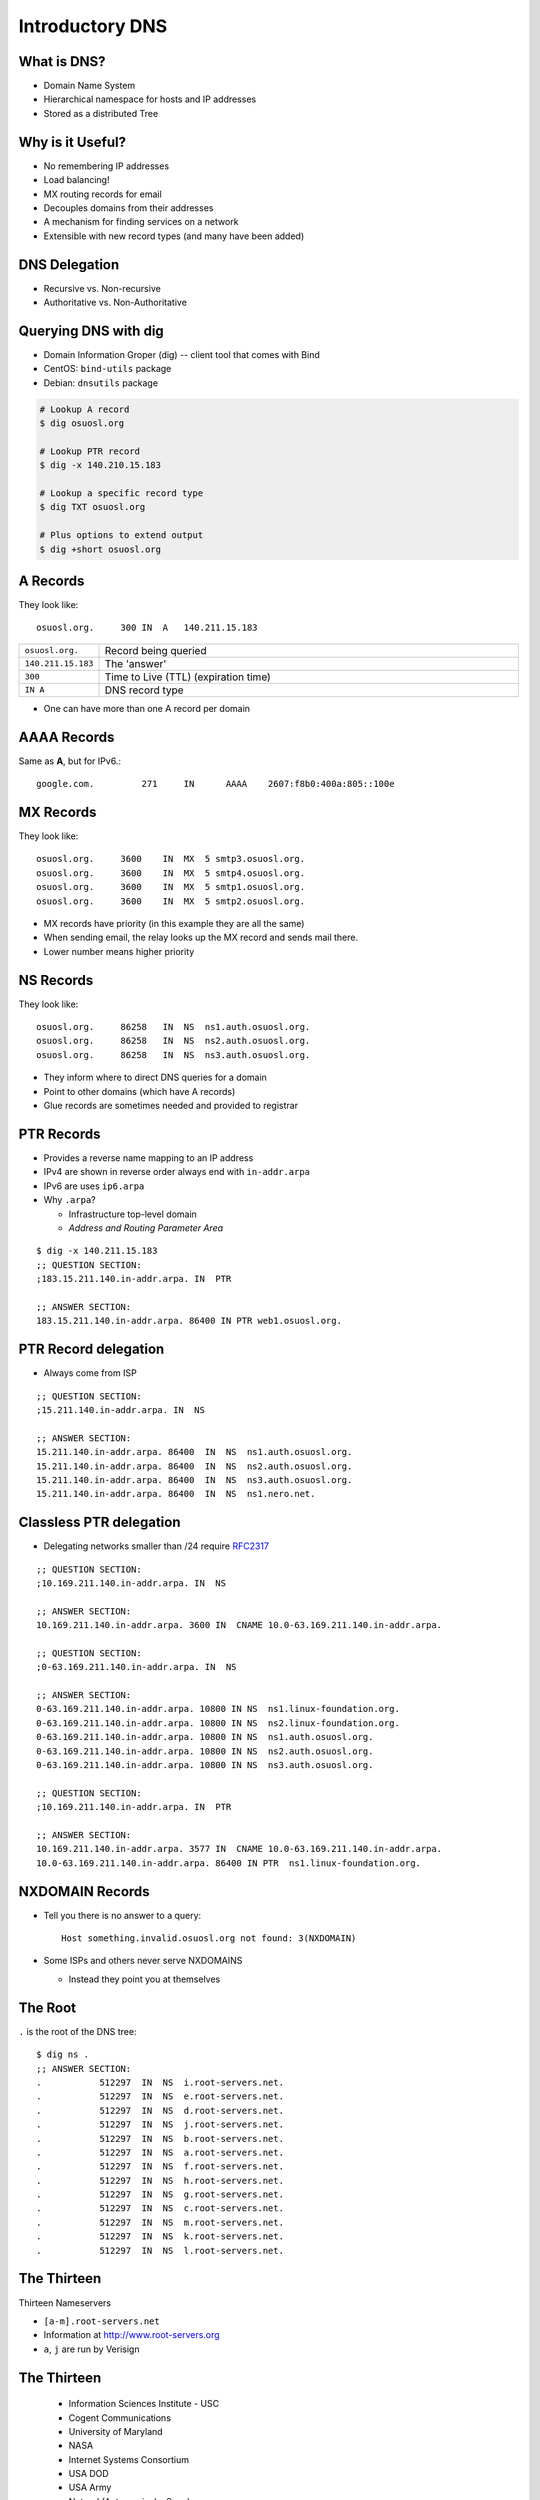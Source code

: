 .. _05_dns:

Introductory DNS
================

What is DNS?
------------

* Domain Name System
* Hierarchical namespace for hosts and IP addresses
* Stored as a distributed Tree

Why is it Useful?
-----------------

* No remembering IP addresses
* Load balancing!
* MX routing records for email
* Decouples domains from their addresses
* A mechanism for finding services on a network
* Extensible with new record types (and many have been added)

DNS Delegation
--------------

* Recursive vs. Non-recursive
* Authoritative vs. Non-Authoritative

.. figure:: ../_static/dns-delegation.png
  :align: center
  :width: 100%

Querying DNS with dig
---------------------

* Domain Information Groper (dig) -- client tool that comes with Bind
* CentOS: ``bind-utils`` package
* Debian: ``dnsutils`` package

.. code-block:: bash

  # Lookup A record
  $ dig osuosl.org

  # Lookup PTR record
  $ dig -x 140.210.15.183

  # Lookup a specific record type
  $ dig TXT osuosl.org

  # Plus options to extend output
  $ dig +short osuosl.org

A Records
---------

They look like::

    osuosl.org.     300 IN  A   140.211.15.183


.. csv-table::
  :widths: 5, 30

  ``osuosl.org.``, Record being queried
  ``140.211.15.183``, The 'answer'
  ``300``, Time to Live (TTL) (expiration time)
  ``IN A``, DNS record type

* One can have more than one A record per domain

AAAA Records
------------

Same as **A**, but for IPv6.::

    google.com.		271	IN	AAAA	2607:f8b0:400a:805::100e

MX Records
----------

They look like::

    osuosl.org.     3600    IN  MX  5 smtp3.osuosl.org.
    osuosl.org.     3600    IN  MX  5 smtp4.osuosl.org.
    osuosl.org.     3600    IN  MX  5 smtp1.osuosl.org.
    osuosl.org.     3600    IN  MX  5 smtp2.osuosl.org.

* MX records have priority (in this example they are all the same)
* When sending email, the relay looks up the MX record and sends mail there.
* Lower number means higher priority

NS Records
----------

They look like::

    osuosl.org.     86258   IN  NS  ns1.auth.osuosl.org.
    osuosl.org.     86258   IN  NS  ns2.auth.osuosl.org.
    osuosl.org.     86258   IN  NS  ns3.auth.osuosl.org.

* They inform where to direct DNS queries for a domain
* Point to other domains (which have A records)
* Glue records are sometimes needed and provided to registrar

PTR Records
-----------

* Provides a reverse name mapping to an IP address
* IPv4 are shown in reverse order always end with ``in-addr.arpa``
* IPv6 are uses ``ip6.arpa``
* Why ``.arpa``?

  * Infrastructure top-level domain
  * *Address and Routing Parameter Area*

::

  $ dig -x 140.211.15.183
  ;; QUESTION SECTION:
  ;183.15.211.140.in-addr.arpa. IN  PTR

  ;; ANSWER SECTION:
  183.15.211.140.in-addr.arpa. 86400 IN PTR web1.osuosl.org.

PTR Record delegation
---------------------

* Always come from ISP


::

  ;; QUESTION SECTION:
  ;15.211.140.in-addr.arpa. IN  NS

  ;; ANSWER SECTION:
  15.211.140.in-addr.arpa. 86400  IN  NS  ns1.auth.osuosl.org.
  15.211.140.in-addr.arpa. 86400  IN  NS  ns2.auth.osuosl.org.
  15.211.140.in-addr.arpa. 86400  IN  NS  ns3.auth.osuosl.org.
  15.211.140.in-addr.arpa. 86400  IN  NS  ns1.nero.net.

Classless PTR delegation
------------------------

* Delegating networks smaller than /24 require `RFC2317`_

.. _RFC2317: https://www.ietf.org/rfc/rfc2317.txt

.. rst-class:: codeblock-very-small

::

  ;; QUESTION SECTION:
  ;10.169.211.140.in-addr.arpa. IN  NS

  ;; ANSWER SECTION:
  10.169.211.140.in-addr.arpa. 3600 IN  CNAME 10.0-63.169.211.140.in-addr.arpa.

  ;; QUESTION SECTION:
  ;0-63.169.211.140.in-addr.arpa. IN  NS

  ;; ANSWER SECTION:
  0-63.169.211.140.in-addr.arpa. 10800 IN NS  ns1.linux-foundation.org.
  0-63.169.211.140.in-addr.arpa. 10800 IN NS  ns2.linux-foundation.org.
  0-63.169.211.140.in-addr.arpa. 10800 IN NS  ns1.auth.osuosl.org.
  0-63.169.211.140.in-addr.arpa. 10800 IN NS  ns2.auth.osuosl.org.
  0-63.169.211.140.in-addr.arpa. 10800 IN NS  ns3.auth.osuosl.org.

  ;; QUESTION SECTION:
  ;10.169.211.140.in-addr.arpa. IN  PTR

  ;; ANSWER SECTION:
  10.169.211.140.in-addr.arpa. 3577 IN  CNAME 10.0-63.169.211.140.in-addr.arpa.
  10.0-63.169.211.140.in-addr.arpa. 86400 IN PTR  ns1.linux-foundation.org.

NXDOMAIN Records
----------------

* Tell you there is no answer to a query::

    Host something.invalid.osuosl.org not found: 3(NXDOMAIN)

* Some ISPs and others never serve NXDOMAINS

  * Instead they point you at themselves

The Root
--------

``.`` is the root of the DNS tree::

    $ dig ns .
    ;; ANSWER SECTION:
    .           512297  IN  NS  i.root-servers.net.
    .           512297  IN  NS  e.root-servers.net.
    .           512297  IN  NS  d.root-servers.net.
    .           512297  IN  NS  j.root-servers.net.
    .           512297  IN  NS  b.root-servers.net.
    .           512297  IN  NS  a.root-servers.net.
    .           512297  IN  NS  f.root-servers.net.
    .           512297  IN  NS  h.root-servers.net.
    .           512297  IN  NS  g.root-servers.net.
    .           512297  IN  NS  c.root-servers.net.
    .           512297  IN  NS  m.root-servers.net.
    .           512297  IN  NS  k.root-servers.net.
    .           512297  IN  NS  l.root-servers.net.

The Thirteen
------------

Thirteen Nameservers

* ``[a-m].root-servers.net``
* Information at http://www.root-servers.org
* ``a``, ``j`` are run by Verisign

The Thirteen
------------

  * Information Sciences Institute - USC
  * Cogent Communications
  * University of Maryland
  * NASA
  * Internet Systems Consortium
  * USA DOD
  * USA Army
  * Netnod (Autonomica) - Sweden
  * RIPE NCC
  * ICANN
  * WIDE - Japan

The Thirteen
------------

* Typically use Anycast
* Each runs on as few as 1 (USC) servers, or as many as 155 (ICANN)

.. figure:: ../_static/hedgehog.png
   :align: center

Authoritative (SOA)
-------------------

* A DNS server is **authoritative** if it has a Start of Authority (SOA) record for a domain
* The root-servers contain SOA records for the TLDs and gTLDs
* The NS servers for each (g)TLD contain SOA records for each registered domain
* and so on...

Recursive Example
-----------------

First we query a **NS** record for **.**::

    $ dig ns .
    ;; QUESTION SECTION:
    ;.              IN  NS

    ;; ANSWER SECTION:
    .           518400  IN  NS  i.root-servers.net.
    .           518400  IN  NS  a.root-servers.net.
    .           518400  IN  NS  l.root-servers.net.
    .           518400  IN  NS  f.root-servers.net.
    .           518400  IN  NS  b.root-servers.net.
    .           518400  IN  NS  d.root-servers.net.
    .           518400  IN  NS  k.root-servers.net.
    .           518400  IN  NS  g.root-servers.net.
    .           518400  IN  NS  h.root-servers.net.
    .           518400  IN  NS  m.root-servers.net.
    .           518400  IN  NS  e.root-servers.net.
    .           518400  IN  NS  c.root-servers.net.
    .           518400  IN  NS  j.root-servers.net.

Recursive Example
-----------------

Next we query **NS** for **org.**::

    $ dig ns com. @a.root-servers.net
    ;; QUESTION SECTION:
    ;org.               IN  NS

    ;; AUTHORITY SECTION:
    org.            172800  IN  NS  a0.org.afilias-nst.info.
    org.            172800  IN  NS  a2.org.afilias-nst.info.
    org.            172800  IN  NS  b0.org.afilias-nst.org.
    org.            172800  IN  NS  b2.org.afilias-nst.org.
    org.            172800  IN  NS  c0.org.afilias-nst.info.
    org.            172800  IN  NS  d0.org.afilias-nst.org.

    ;; ADDITIONAL SECTION:
    a0.org.afilias-nst.info. 172800 IN  A   199.19.56.1
    a2.org.afilias-nst.info. 172800 IN  A   199.249.112.1
    b0.org.afilias-nst.org. 172800  IN  A   199.19.54.1
    b2.org.afilias-nst.org. 172800  IN  A   199.249.120.1
    <truncated>

Recursive Example
-----------------

Next we query **NS** for **osuosl.org.**::

    $ dig ns osuosl.org. @199.19.56.1
    ;; QUESTION SECTION:
    ;osuosl.org.            IN  NS

    ;; AUTHORITY SECTION:
    osuosl.org.     86400   IN  NS  ns3.auth.osuosl.org.
    osuosl.org.     86400   IN  NS  ns2.auth.osuosl.org.
    osuosl.org.     86400   IN  NS  ns1.auth.osuosl.org.

    ;; ADDITIONAL SECTION:
    ns1.auth.osuosl.org.    86400   IN  A   140.211.166.140
    ns2.auth.osuosl.org.    86400   IN  A   140.211.166.141
    ns3.auth.osuosl.org.    86400   IN  A   216.165.191.53

Recursive Example
-----------------

Next we query **A** for **osuosl.org.**::

    $ dig a osuosl.org. @140.211.166.140
    ;; QUESTION SECTION:
    ;osuosl.org.            IN  A

    ;; ANSWER SECTION:
    osuosl.org.     300 IN  A   140.211.15.183

    ;; AUTHORITY SECTION:
    osuosl.org.     86400   IN  NS  ns1.auth.osuosl.org.
    osuosl.org.     86400   IN  NS  ns2.auth.osuosl.org.
    osuosl.org.     86400   IN  NS  ns3.auth.osuosl.org.

    ;; ADDITIONAL SECTION:
    ns1.auth.osuosl.org.    86400   IN  A   140.211.166.140
    ns2.auth.osuosl.org.    86400   IN  A   140.211.166.141
    ns3.auth.osuosl.org.    3600    IN  A   216.165.191.53

Recursive Example
-----------------

That was a lot of work, so we have dns caches to help us:

  * bind
  * unbound
  * dnscache ({n,}djbdns)


CNAME Records
-------------

Canonical Name is the thing pointed at, query is what points to it::

    ;; QUESTION SECTION:
    ;www.osuosl.org.          IN A

    ;; ANSWER SECTION:
    www.osuosl.org.     86399 IN CNAME web1.osuosl.org.
    web1.osuosl.org.    86400 IN A     140.211.15.183

CNAME Records
-------------

* Query for A, get A record.

* Query for CNAME, get the canonical name (NOT the ip address)
* CNAME records can be problematic


TXT Records
-----------

* Arbitrary text record
* Used by some applications for specific purposes

::

  ;; QUESTION SECTION:
  ;oregonstate.edu.   IN  TXT

  ;; ANSWER SECTION:
  oregonstate.edu.  3600  IN  TXT "MS=ms62624237"
  oregonstate.edu.  3600  IN  TXT "adobe-idp-site-verification=fe492d09-19f1-47e9-9d04-30fe92a03e4f"
  oregonstate.edu.  3600  IN  TXT "c6PyBr5dTRwVyn5t8h0JUm5vIh/+dL1yECXbGzwMb5D9pq9w02DSh81vaWJyg8ulAX4ZaEkMXQymvdMIZYvUvQ=="
  oregonstate.edu.  3600  IN  TXT "v=spf1 include:_spf.oregonstate.edu include:_spf.google.com include:spf.protection.outlook.com ?all"


resolv.conf
-----------

resolv.conf has ``nameserver`` entries which tell which dns servers to use::

    nameserver 140.211.166.130
    nameserver 140.211.166.131

Most distributions provide a package that manages resolv.conf entries when using dhcp (typically called resolvconf)

Types of DNS servers
--------------------

**Authoritative**

* Master or Primary
* Slave or Secondary
* Hidden Masters
* Typically setup as Non-Recursive

**Non-Authoritative**

* Caching
* Forwarder
* Typically setup as Recursive

DNS Server Architecture
-----------------------

.. figure:: ../_static/dns-arch.png
  :align: center
  :width: 100%

Authoritative Servers
---------------------

* Answer authoritatively for your domain
* Need to be very secure
* Best to have at least two or more servers
* Geographically and logically separately
* Ideally disable recursive requests
* Hidden master isn't publicly accessible
* Slaves get zone transfers from master via notifies

Non-Authoritative Servers
-------------------------

* Does a recursive lookup going through the DNS hierarchy
* Typically caching or recursive servers *(What you tell your clients to use)*
* Forwarders pass requests to other dns servers
* Limit access and use of caching server to only your subnets!

DNS Caching
-----------

* Time To Live (TTL) tells caching servers how long to keep the record
* Not all DNS servers follow the RFC properly, so use with care
* Lower TTL typically means more traffic to your authoritative server
* Good default is for 1 day for records that don't change
* Five minutes is good for records you'd like to change quickly
* Plan ahead if changing or migrating a service!!!

Zonefile Commands
-----------------

* Zones are typically domains
* Three standard commands: ``$ORIGIN``, ``$INCLUDE`` and ``$TTL``
* Zone files are parsed top to bottom

.. csv-table::
  :widths: 15, 10

  ``$ORIGIN domain-name``, "Default domain for the file"
  ``$INCLUDE filename [origin]``, "Include a specific file"
  ``$TTL default-ttl``, "Default time-to-live for all records"

Bind Zone File Basics
---------------------

::

  $ORIGIN example.org
  $TTL 600
  example.org IN SOA ns1.example.org. webmaster.example.org (
    2015011501    ; serial
    3600          ; refresh (1 hour)
    3600          ; retry (1 hour)
    604800        ; expire (1 week)
    600           ; TTL (10 minutes )
    )

        NS    ns1.example.org
        NS    ns2.example.org

  ns1   A     192.168.1.1
  ns2   A     192.168.100.1
  @     A     192.168.1.10
  www   A     192.168.1.10
  foo   CNAME www.example.org

DNSSEC
------

* Set of DNS extensions that authenticate the origin of zone data
* Provides a way to verify integrity using public key cryptography
* Relies on a cascading chain of trust
* Can be very complicated to setup and maintain
* Good idea to implement if you can

.. rst-class:: codeblock-very-small

::

  $ dig +dnssec debian.org
  ;; QUESTION SECTION:
  ;debian.org.      IN  A

  ;; ANSWER SECTION:
  debian.org.   13  IN  A 149.20.20.20
  debian.org.   13  IN  RRSIG A 8 2 300 20160224085546 20160115075546 36840 debian.org. OflWGI9Z6
    OPknWGELGOYxJg078+//1Yoj4uNtQzQP4JgupiYt1jtMc46 QXeVPoVjcvS0NgfyqJidNP1agFRarevIK3Qo4Na7QST6D
    pEQ8kVJCtY6 WjYdg6uPdemocU+a+xogOQaWapPrAdMIOq2QcXWM1hD549Zq4BvRQy+q CSpuQ116HegGX2VSCYjzeZWo
    TTHKRzK832kwb9Tn1XZHjApWTTM8oeXQ peEMAO8oUkdXa+g1CuSODt5tPszIZaIH
